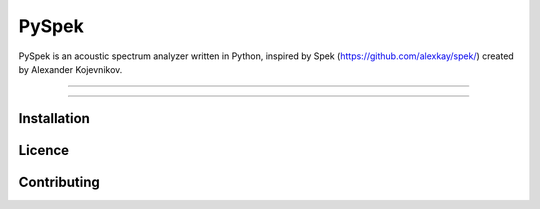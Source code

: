 PySpek
======

PySpek is an acoustic spectrum analyzer written in Python, inspired by
Spek (https://github.com/alexkay/spek/) created by Alexander Kojevnikov.

------------------------------------------------------------------------

|TestBuild| |CodeQL| |CodeFactor|

------------------------------------------------------------------------

Installation
------------

Licence
-------

Contributing
------------

.. |CodeFactor| image:: https://www.codefactor.io/repository/github/federicogarcia/pyspek/badge
   :target: https://www.codefactor.io/repository/github/federicogarcia/pyspek
.. |CodeQL| image:: https://github.com/FedericoGarcia/PySpek/actions/workflows/codeql-analysis.yml/badge.svg
   :target: https://github.com/FedericoGarcia/PySpek/actions/workflows/codeql-analysis.yml
.. |TestBuild| image:: https://github.com/FedericoGarcia/PySpek/actions/workflows/test_build.yml/badge.svg
   :target: https://github.com/FedericoGarcia/PySpek/actions/workflows/test_build.yml
